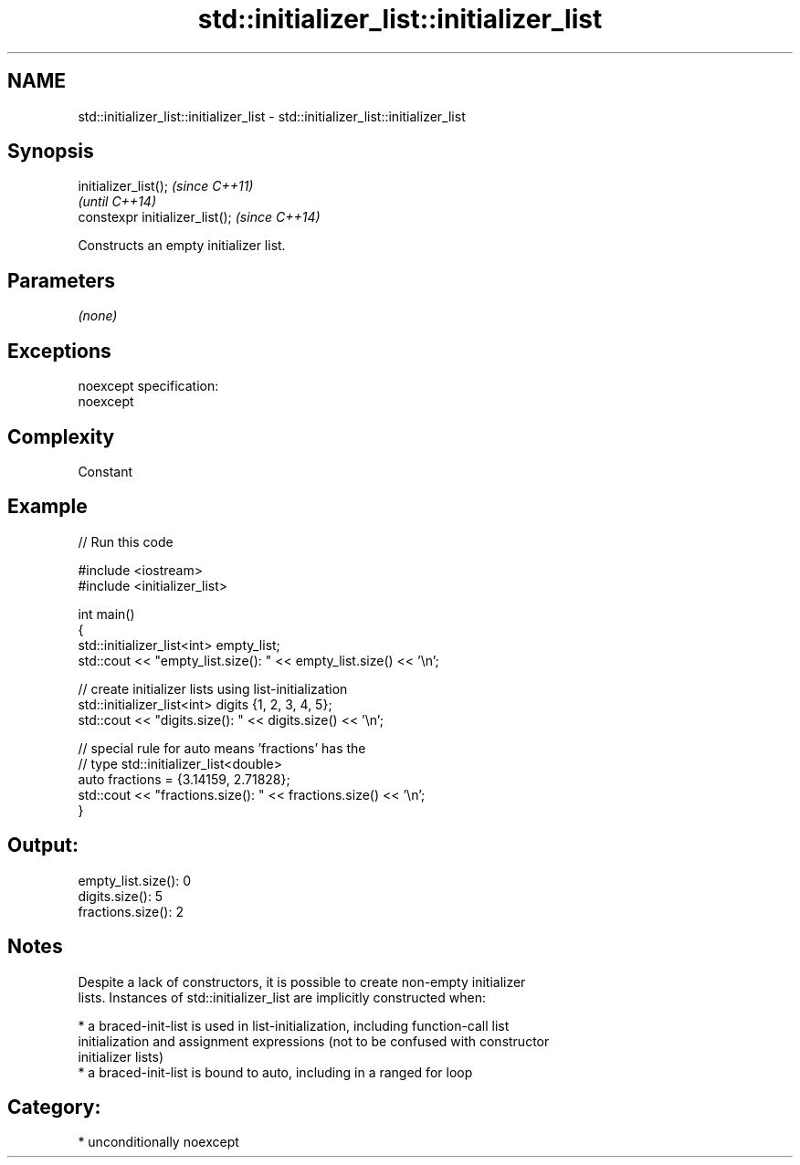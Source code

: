 .TH std::initializer_list::initializer_list 3 "Nov 25 2015" "2.1 | http://cppreference.com" "C++ Standard Libary"
.SH NAME
std::initializer_list::initializer_list \- std::initializer_list::initializer_list

.SH Synopsis
   initializer_list();            \fI(since C++11)\fP
                                  \fI(until C++14)\fP
   constexpr initializer_list();  \fI(since C++14)\fP

   Constructs an empty initializer list.

.SH Parameters

   \fI(none)\fP

.SH Exceptions

   noexcept specification:  
   noexcept
     

.SH Complexity

   Constant

.SH Example

   
// Run this code

 #include <iostream>
 #include <initializer_list>
  
 int main()
 {
     std::initializer_list<int> empty_list;
     std::cout << "empty_list.size(): " << empty_list.size() << '\\n';
  
     // create initializer lists using list-initialization
     std::initializer_list<int> digits {1, 2, 3, 4, 5};
     std::cout << "digits.size(): " << digits.size() << '\\n';
  
     // special rule for auto means 'fractions' has the
     // type std::initializer_list<double>
     auto fractions = {3.14159, 2.71828};
     std::cout << "fractions.size(): " << fractions.size() << '\\n';
 }

.SH Output:

 empty_list.size(): 0
 digits.size(): 5
 fractions.size(): 2

.SH Notes

   Despite a lack of constructors, it is possible to create non-empty initializer
   lists. Instances of std::initializer_list are implicitly constructed when:

     * a braced-init-list is used in list-initialization, including function-call list
       initialization and assignment expressions (not to be confused with constructor
       initializer lists)
     * a braced-init-list is bound to auto, including in a ranged for loop

.SH Category:

     * unconditionally noexcept
